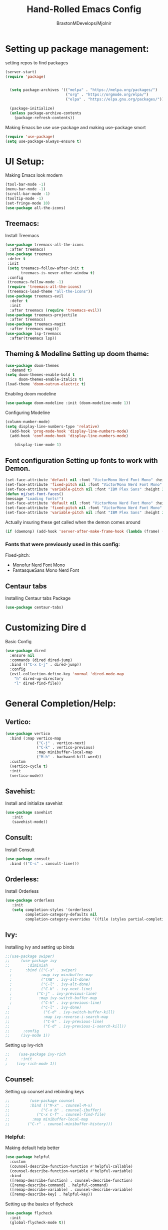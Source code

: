 #+Title: Hand-Rolled Emacs Config
#+Author: BraxtonMDevelops/Mjolnir
#+STARTUP: folded
#+PROPERTY: header-args:emacs-lisp :tangle ./init.el

* Setting up package management:
setting repos to find packages
#+begin_src emacs-lisp 
  (server-start)
  (require 'package)


    (setq package-archives '(("melpa" . "https://melpa.org/packages/")
                             ("org" . "https://orgmode.org/elpa/")
                             ("elpa" . "https://elpa.gnu.org/packages/")))

    (package-initialize)
    (unless package-archive-contents
      (package-refresh-contents))
#+end_src
Making Emacs be use use-package and making use-package smort
#+begin_src emacs-lisp 
  (require 'use-package)
  (setq use-package-always-ensure t)
#+end_src
* UI Setup: 
Making Emacs look modern
#+begin_src emacs-lisp
  (tool-bar-mode -1)
  (menu-bar-mode -1)
  (scroll-bar-mode -1)
  (tooltip-mode -1)
  (set-fringe-mode 10)
  (use-package all-the-icons)
#+end_src
** Treemacs: 
Install Treemacs
#+begin_src emacs-lisp
    (use-package treemacs-all-the-icons
      :after treemacs)
    (use-package treemacs
     :defer t
     :init
     (setq treemacs-follow-after-init t
           treemacs-is-never-other-window t)
     :config
     (treemacs-follow-mode -1)
     (require 'treemacs-all-the-icons)
     (treemacs-load-theme "all-the-icons"))
    (use-package treemacs-evil
      :defer t
      :init
      :after treemacs (require 'treemacs-evil))
    (use-package treemacs-projectile
      :after treemacs)
    (use-package treemacs-magit
      :after treemacs magit)
    (use-package lsp-treemacs
      :after(treemacs lsp))
#+end_src
** Theming & Modeline Setting up doom theme:
#+begin_src emacs-lisp
    (use-package doom-themes
      :demand t)
    (setq doom-themes-enable-bold t
          doom-themes-enable-italics t)
    (load-theme 'doom-outrun-electric t)
#+end_src
Enabilng doom modeline
#+begin_src emacs-lisp
    (use-package doom-modeline :init (doom-modeline-mode 1))
#+end_src
Configuring Modeline
#+begin_src emacs-lisp 
  (column-number-mode)
  (setq display-line-numbers-type 'relative)
    (add-hook 'prog-mode-hook 'display-line-numbers-mode)
    (add-hook 'conf-mode-hook 'display-line-numbers-mode)

      (display-time-mode 1)
#+end_src
** Font configuration Setting up fonts to work with Demon.
#+begin_src emacs-lisp
(set-face-attribute 'default nil :font "VictorMono Nerd Font Mono" :height 240 :weight 'medium)
(set-face-attribute 'fixed-pitch nil :font "VictorMono Nerd Font Mono" :height 240 :weight 'medium)
(set-face-attribute 'variable-pitch nil :font "IBM Plex Sans" :height 250 )
(defun mj/set-font-faces()
(message "Loading fonts!")
(set-face-attribute 'default nil :font "VictorMono Nerd Font Mono" :height 240 :weight 'medium)
(set-face-attribute 'fixed-pitch nil :font "VictorMono Nerd Font Mono" :height 240 :weight 'medium)
(set-face-attribute 'variable-pitch nil :font "IBM Plex Sans" :height 250 ))
#+end_src
Actually insuring these get called when the demon comes around
#+begin_src emacs-lisp
  (if (daemonp) (add-hook 'server-after-make-frame-hook (lambda (frame) (setq doom-modeline-icon t) (with-selected-frame frame (mj/setfont-faces)))) (mj/set-font-faces)) 

#+end_src
*** Fonts that were previously used in this config:
    Fixed-pitch:
   + Monofur Nerd Font Mono
   + FantasqueSans Mono Nerd Font
** Centaur tabs
    Installing Centaur tabs Package
 #+begin_src emacs-lisp
   (use-package centaur-tabs)
#+end_src
* Customizing Dire d 
Basic Config
#+begin_src emacs-lisp
  (use-package dired
    :ensure nil
    :commands (dired dired-jump)
    :bind (("C-x C-j" . dired-jump))
    :config
    (evil-collection-define-key 'normal 'dired-mode-map
      "h" dired-up-directory
      "l" dired-find-file))
#+end_src

* General Completion/Help:
** Vertico:
#+begin_src emacs-lisp
  (use-package vertico
    :bind (:map vertico-map
                ("C-j" . vertico-next)
                ("C-k" . vertico-previous)
                :map minibuffer-local-map
                ("M-h" . backward-kill-word))
    :custom
    (vertico-cycle t)
    :init
    (vertico-mode))
#+end_src
** Savehist:
Install and initialize savehist
#+begin_src emacs-lisp
  (use-package savehist
     :init
     (savehist-mode))
#+end_src
** Consult:
Install Consult 
#+begin_src emacs-lisp
  (use-package consult
    :bind (("C-s" . consult-line)))
#+end_src
** Orderless:
Install Orderless
#+begin_src emacs-lisp
  (use-package orderless
     :init
     (setq completion-styles '(orderless)
           completion-category-defaults nil
           completion-category-overrides '((file (styles partial-completion)))))
#+end_src
** Ivy:
Installing Ivy and setting up binds
#+begin_src emacs-lisp
;;(use-package swiper)
;;     (use-package ivy
;;        :diminish
  ;      :bind (("C-s" . swiper)
  ;             :map ivy-minibuffer-map
  ;             ("TAB" . ivy-alt-done)
  ;             ("C-l" . ivy-alt-done)
  ;             ("C-k" . ivy-next-line)
  ;           ("C-j" . ivy-previous-line)
  ;            :map ivy-switch-buffer-map
  ;             ("C-k" . ivy-previous-line)
 ;              ("C-l" . ivy-done)
;;               ("C-d" . ivy-switch-buffer-kill)
;;               :map ivy-reverse-i-search-map
;;               ("C-k" . ivy-previous-line)
;;               ("C-d" . ivy-previous-i-search-kill))
;;      :config
;;     (ivy-mode 1))
#+end_src
Setting up ivy-rich
#+begin_src emacs-lisp
;;    (use-package ivy-rich
;      :init
;    (ivy-rich-mode 1))
#+end_src
** Counsel:
Setting up counsel and rebinding keys
#+begin_src emacs-lisp
  ;;         (use-package counsel
  ;;         :bind (("M-x" . counsel-M-x)
  ;;              ("C-x b" . counsel-ibuffer)
  ;;            ("C-x C-f" . counsel-find-file)
  ;;          :map minibuffer-local-map
  ;;        ("C-r" . counsel-minibuffer-history))) 
#+end_src
*** Helpful:
Making default help better 
#+begin_src emacs-lisp
                (use-package helpful
                  :custom
                  (counsel-describe-function-function #'helpful-callable)
                  (counsel-describe-function-variable #'helpful-variable)
                  :bind
                  ([remap-desrcibe-function] . counsel-describe-function)
                  ([remap-describe-command] . helpful-command)
                  ([remap-describe-variable] . counsel-describe-variable)
                  ([remap-describe-key] . helpful-key))
#+end_src
Setting up the basics of flycheck
#+begin_src emacs-lisp
    (use-package flycheck
      :init
      (global-flycheck-mode t))
#+end_src
** Comapny Mode:
Install Company
#+begin_src emacs-lisp
  (use-package company
    :config
    (add-hook 'after-init-hook 'global-company-mode)
    (setq company-idle-delay 0)
    (setq company-minimum-prefix-length 3))
#+END_src
Make pretty icons
#+begin_src emacs-lisp 
   (use-package company-box
     :hook (company-mode . company-box-mode))
#+end_src
* Terminals/Shells: 
Install Vterm 
#+begin_src emacs-lisp
(use-package vterm)
#+end_src
* Parentheses:
Fancy delimiters
#+begin_src emacs-lisp
  (use-package rainbow-delimiters
    :hook(prog-mode . rainbow-delimiters-mode))
#+end_src
Smartparens mode
#+begin_src emacs-lisp
(use-package smartparens)
(smartparens-global-mode t)
(show-paren-mode 1)
#+end_src
* Reading:
** Pdfs:
#+begin_src emacs-lisp

#+end_src
* Keybindings: 
Doing Evil
#+begin_src emacs-lisp
                        (use-package evil
                          :init
                          (setq evil-want-integration t)
                          (setq evil-want-keybinding nil)
                          (setq evil-want-C-u-scroll t)
                          (setq evil-want-C-i-jump nil)

                          :config
                          (evil-mode 1)
                          (define-key evil-insert-state-map (kbd "C-g") 'evil-normal-state)
                          (evil-global-set-key 'motion "j" 'evil-next-visual-line)
                          (evil-global-set-key 'motion "k" 'evil-previous-visual-line)
                          (evil-set-initial-state 'message-buffer-mode 'normal)
                          (evil-set-initial-state 'dashboard-mode 'normal))
#+end_src
Evil Collection
#+begin_src emacs-lisp
          (use-package evil-collection
            :after evil
            :config
            (evil-collection-init))
#+end_src
Which-key
#+begin_src emacs-lisp
      (use-package which-key
        :init (which-key-mode)
        :config
        (setq which-key-idle-delay 0.25))
#+end_src
Making quitting things a bit easier
#+begin_src emacs-lisp
(global-set-key (kbd "<escape>") 'keyboard-escape-quit)
#+end_src
Using General
#+begin_src emacs-lisp
(use-package general)
#+end_src
* Yo this is Jeff from the Overwatch Team
making balance changes like you wouldn't believe.
* Languages for Coding:
** Language Server Setup:
Install LSP package
#+begin_src emacs-lisp
  (use-package lsp-mode
    :commands (lsp lsp-deferred)
    :init
    (setq lsp-keymap-prefix "C-c l")
    :config
    (lsp-enable-which-key-integration t))
#+end_src
Also be using LSP UI
#+begin_src emacs-lisp
  (use-package lsp-ui
    :hook (lsp-mode . lsp-ui-mode)
    :config
    (setq lsp-ui-doc-position 'bottom))
#+end_src
Performance Setup
#+begin_src emacs-lisp
  (setq gc-cons-threshold 100000000)
#+end_src 
** TypeScript:
#+begin_src emacs-lisp
  (use-package typescript-mode
    :mode "\\.ts\\'"
    :hook (typescript-mode . lsp-deferred)
    :config
    (setq typescript-indent-level 2))
#+end_src
** Python: 

* Org:
** Org Fonts: 
Setting up fonts for org-mode
#+begin_src emacs-lisp
(defun mj/org-font-setup ()

  ;; Set faces for heading levels
  (dolist (face '((org-level-1 . 1.2)
                  (org-level-2 . 1.1)
                  (org-level-3 . 1.05)
                  (org-level-4 . 1.0)
                  (org-level-5 . 1.1)
                  (org-level-6 . 1.1)
                  (org-level-7 . 1.1)
                  (org-level-8 . 1.1)))
    (set-face-attribute (car face) nil :font "IBM Plex Sans" :weight 'regular :height (cdr face)))

  ;; Ensure that anything that should be fixed-pitch in Org files appears that way
  (set-face-attribute 'org-block nil    :foreground nil :inherit 'fixed-pitch)
  (set-face-attribute 'org-table nil    :inherit 'fixed-pitch)
  (set-face-attribute 'org-formula nil  :inherit 'fixed-pitch)
  (set-face-attribute 'org-code nil     :inherit '(shadow fixed-pitch))
  (set-face-attribute 'org-table nil    :inherit '(shadow fixed-pitch))
  (set-face-attribute 'org-verbatim nil :inherit '(shadow fixed-pitch))
  (set-face-attribute 'org-special-keyword nil :inherit '(font-lock-comment-face fixed-pitch))
  (set-face-attribute 'org-meta-line nil :inherit '(font-lock-comment-face fixed-pitch))
  (set-face-attribute 'org-checkbox nil  :inherit 'fixed-pitch)
  (set-face-attribute 'line-number nil :inherit 'fixed-pitch)
  (set-face-attribute 'line-number-current-line nil :inherit 'fixed-pitch))
#+end_src
** Basic Org Configuration:
making org-mode-setup function
#+begin_src emacs-lisp
  (defun mj/org-mode-setup()
    (variable-pitch-mode 1)
    (auto-fill-mode 0)
    (visual-line-mode 1)
    (setq-default truncate-lines t)
    (setq evil-auto-indent nil)
    (org-indent-mode))
#+end_src
Setting up fun org mode bullets
#+begin_src emacs-lisp
  (use-package org-superstar  
  :after org
  :hook (org-mode . org-superstar-mode)
  :custom
  (org-superstar-remove-leading-stars t)
  (org-superstar-headline-bullets-list '("☕" "☀" "☎" "☞" "☭" "☯" "☮")))
#+end_src
Running previously setup org hooks and all
#+begin_src emacs-lisp
  (use-package org
    :hook (org-mode . mj/org-mode-setup)
    :config
    (setq org-ellipsis " ▾")
    (mj/org-font-setup)
    (setq org-agenda-start-with-time-log-mode t)
    (setq org-log-done 'time)
    (setq org-log-into-drawer t)
    (setq org-agenda-files
          '("~/Org/Tasks.org")))
#+end_src
** Enabling org-tempo:
Unleashing Tempo and Improving it
#+begin_src emacs-lisp
  (require 'org-tempo)

    (add-to-list 'org-structure-template-alist '("sh" . "src shell"))
    (add-to-list 'org-structure-template-alist '("el" . "src emacs-lisp"))
    (add-to-list 'org-structure-template-alist '("py" . "src python"))
  (setq org-confirm-babel-evaluate nil)
#+end_src

#+RESULTS:

** Making Org Babel Smart
#+begin_src emacs-lisp
  (with-eval-after-load 'org
    (org-babel-do-load-languages
     'org-babel-load-languages
     '((emacs-lisp . t)
     (python . t))))
#+end_src
** Auto-tangling:
   Making it so I don't have to run `C-c C-v f`everytime this file gets updated.
#+begin_src emacs-lisp
(defun mj/org-babel-tangle-config ()
  (when (string-equal (buffer-file-name)
                      (expand-file-name "~/.emacs/Emacs.org"))
    ;; Dynamic scoping to the rescue
    (let ((org-confirm-babel-evaluate nil))
      (org-babel-tangle))))

(add-hook 'org-mode-hook (lambda () (add-hook 'after-save-hook #'mj/org-babel-tangle-config)))
#+end_src
* Projects and Project Management:
** Projectile
Basic projectile setup
#+begin_src emacs-lisp

  (use-package projectile
    :diminish projectile-mode
    :config (projectile-mode)
    :bind-keymap
    ("C-c p" . projectile-command-map)
    :init
    (when (file-directory-p "~/Development")
      (setq projectile-project-search-path '("~/Development")))
     (setq projectile-switch-project-action #'projectile-dired))
#+end_src
* Version Control Services in emacs:
Start by telling emacs where authinfo is located
#+begin_src emacs-lisp
(setq auth-sources '("~/.authinfo"))
#+end_src
** Setting up Magit
#+begin_src emacs-lisp

  (use-package magit
    :commands (magit-status magit-get-current-branch)
    :custom
    (magit-display-buffer-function #'magit-display-buffer-same-window-except-diff-v1))
#+end_src
 Forge for magit
#+begin_src emacs-lisp
  (use-package forge
    :after magit)
#+end_src
* Elfeed:
Installing elfeed
#+begin_src emacs-lisp

#+end_src
